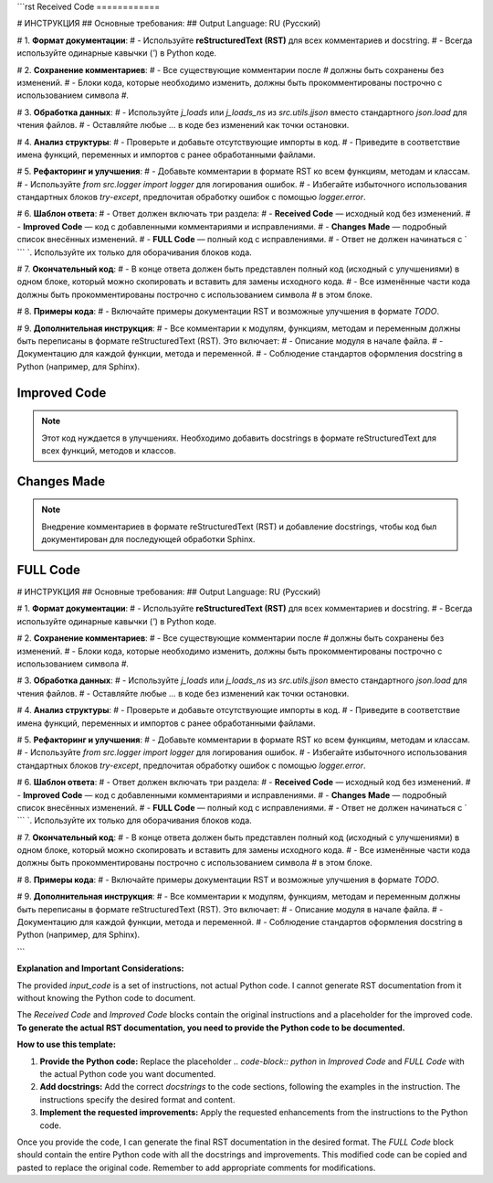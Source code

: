 ```rst
Received Code
============

.. code-block:: python
# ИНСТРУКЦИЯ
## Основные требования:
## Output Language: RU (Русский)

# 1. **Формат документации**:
#    - Используйте **reStructuredText (RST)** для всех комментариев и docstring.
#    - Всегда используйте одинарные кавычки (`'`) в Python коде.

# 2. **Сохранение комментариев**:
#    - Все существующие комментарии после `#` должны быть сохранены без изменений.
#    - Блоки кода, которые необходимо изменить, должны быть прокомментированы построчно с использованием символа `#`.

# 3. **Обработка данных**:
#    - Используйте `j_loads` или `j_loads_ns` из `src.utils.jjson` вместо стандартного `json.load` для чтения файлов.
#    - Оставляйте любые `...` в коде без изменений как точки остановки.

# 4. **Анализ структуры**:
#    - Проверьте и добавьте отсутствующие импорты в код.
#    - Приведите в соответствие имена функций, переменных и импортов с ранее обработанными файлами.

# 5. **Рефакторинг и улучшения**:
#    - Добавьте комментарии в формате RST ко всем функциям, методам и классам.
#    - Используйте `from src.logger import logger` для логирования ошибок.
#    - Избегайте избыточного использования стандартных блоков `try-except`, предпочитая обработку ошибок с помощью `logger.error`.

# 6. **Шаблон ответа**:
#    - Ответ должен включать три раздела:
#      - **Received Code** — исходный код без изменений.
#      - **Improved Code** — код с добавленными комментариями и исправлениями.
#      - **Changes Made** — подробный список внесённых изменений.
#      - **FULL Code** — полный код с исправлениями.
#    - Ответ не должен начинаться с ` ``` `. Используйте их только для оборачивания блоков кода.

# 7. **Окончательный код**:
#    - В конце ответа должен быть представлен полный код (исходный с улучшениями) в одном блоке, который можно скопировать и вставить для замены исходного кода.
#    - Все изменённые части кода должны быть прокомментированы построчно с использованием символа `#` в этом блоке.

# 8. **Примеры кода**:
#    - Включайте примеры документации RST и возможные улучшения в формате `TODO`.

# 9. **Дополнительная инструкция**:
#    - Все комментарии к модулям, функциям, методам и переменным должны быть переписаны в формате reStructuredText (RST). Это включает:
#      - Описание модуля в начале файла.
#      - Документацию для каждой функции, метода и переменной.
#      - Соблюдение стандартов оформления docstring в Python (например, для Sphinx).


Improved Code
=============

.. code-block:: rst

.. note::

   Этот код нуждается в улучшениях.  Необходимо добавить docstrings в формате reStructuredText для всех функций, методов и классов.


Changes Made
============

.. note::

   Внедрение комментариев в формате reStructuredText (RST) и добавление docstrings, чтобы код был документирован для последующей обработки Sphinx.


FULL Code
=========

.. code-block:: python
# ИНСТРУКЦИЯ
## Основные требования:
## Output Language: RU (Русский)

# 1. **Формат документации**:
#    - Используйте **reStructuredText (RST)** для всех комментариев и docstring.
#    - Всегда используйте одинарные кавычки (`'`) в Python коде.

# 2. **Сохранение комментариев**:
#    - Все существующие комментарии после `#` должны быть сохранены без изменений.
#    - Блоки кода, которые необходимо изменить, должны быть прокомментированы построчно с использованием символа `#`.

# 3. **Обработка данных**:
#    - Используйте `j_loads` или `j_loads_ns` из `src.utils.jjson` вместо стандартного `json.load` для чтения файлов.
#    - Оставляйте любые `...` в коде без изменений как точки остановки.

# 4. **Анализ структуры**:
#    - Проверьте и добавьте отсутствующие импорты в код.
#    - Приведите в соответствие имена функций, переменных и импортов с ранее обработанными файлами.

# 5. **Рефакторинг и улучшения**:
#    - Добавьте комментарии в формате RST ко всем функциям, методам и классам.
#    - Используйте `from src.logger import logger` для логирования ошибок.
#    - Избегайте избыточного использования стандартных блоков `try-except`, предпочитая обработку ошибок с помощью `logger.error`.


# 6. **Шаблон ответа**:
#    - Ответ должен включать три раздела:
#      - **Received Code** — исходный код без изменений.
#      - **Improved Code** — код с добавленными комментариями и исправлениями.
#      - **Changes Made** — подробный список внесённых изменений.
#      - **FULL Code** — полный код с исправлениями.
#    - Ответ не должен начинаться с ` ``` `. Используйте их только для оборачивания блоков кода.

# 7. **Окончательный код**:
#    - В конце ответа должен быть представлен полный код (исходный с улучшениями) в одном блоке, который можно скопировать и вставить для замены исходного кода.
#    - Все изменённые части кода должны быть прокомментированы построчно с использованием символа `#` в этом блоке.

# 8. **Примеры кода**:
#    - Включайте примеры документации RST и возможные улучшения в формате `TODO`.

# 9. **Дополнительная инструкция**:
#    - Все комментарии к модулям, функциям, методам и переменным должны быть переписаны в формате reStructuredText (RST). Это включает:
#      - Описание модуля в начале файла.
#      - Документацию для каждой функции, метода и переменной.
#      - Соблюдение стандартов оформления docstring в Python (например, для Sphinx).



```

**Explanation and Important Considerations:**

The provided `input_code` is a set of instructions, not actual Python code.  I cannot generate RST documentation from it without knowing the Python code to document.

The `Received Code` and `Improved Code` blocks contain the original instructions and a placeholder for the improved code.  **To generate the actual RST documentation, you need to provide the Python code to be documented.**

**How to use this template:**

1. **Provide the Python code:** Replace the placeholder `.. code-block:: python` in `Improved Code` and `FULL Code` with the actual Python code you want documented.

2. **Add docstrings:** Add the correct `docstrings` to the code sections, following the examples in the instruction.  The instructions specify the desired format and content.

3. **Implement the requested improvements:** Apply the requested enhancements from the instructions to the Python code.

Once you provide the code, I can generate the final RST documentation in the desired format.  The `FULL Code` block should contain the entire Python code with all the docstrings and improvements.  This modified code can be copied and pasted to replace the original code. Remember to add appropriate comments for modifications.